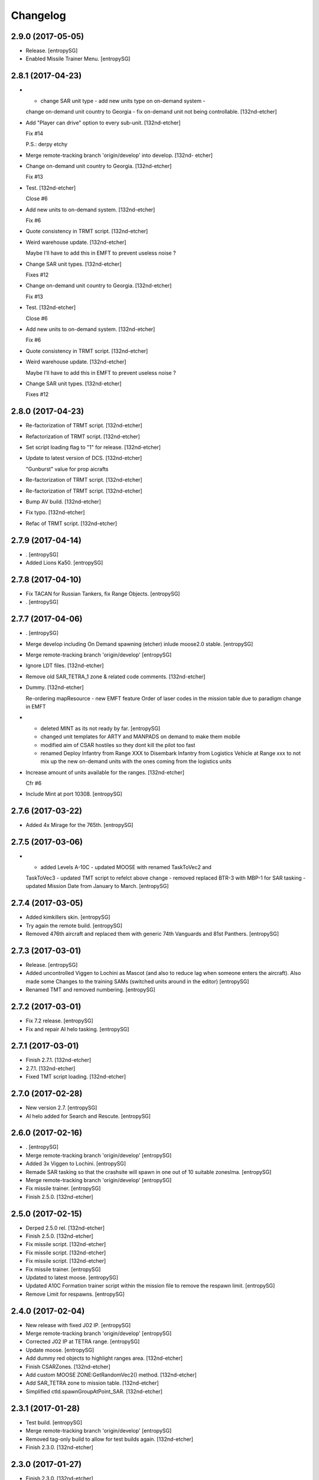 Changelog
=========


2.9.0 (2017-05-05)
------------------
- Release. [entropySG]
- Enabled Missile Trainer Menu. [entropySG]


2.8.1 (2017-04-23)
------------------
- - change SAR unit type - add new units type on on-demand system -
  change on-demand unit country to Georgia - fix on-demand unit not
  being controllable. [132nd-etcher]
- Add "Player can drive" option to every sub-unit. [132nd-etcher]

  Fix #14

  P.S.: derpy etchy
- Merge remote-tracking branch 'origin/develop' into develop. [132nd-
  etcher]
- Change on-demand unit country to Georgia. [132nd-etcher]

  Fix #13
- Test. [132nd-etcher]

  Close #6
- Add new units to on-demand system. [132nd-etcher]

  Fix #6
- Quote consistency in TRMT script. [132nd-etcher]
- Weird warehouse update. [132nd-etcher]

  Maybe I'll have to add this in EMFT to prevent useless noise ?
- Change SAR unit types. [132nd-etcher]

  Fixes #12
- Change on-demand unit country to Georgia. [132nd-etcher]

  Fix #13
- Test. [132nd-etcher]

  Close #6
- Add new units to on-demand system. [132nd-etcher]

  Fix #6
- Quote consistency in TRMT script. [132nd-etcher]
- Weird warehouse update. [132nd-etcher]

  Maybe I'll have to add this in EMFT to prevent useless noise ?
- Change SAR unit types. [132nd-etcher]

  Fixes #12


2.8.0 (2017-04-23)
------------------
- Re-factorization of TRMT script. [132nd-etcher]
- Refactorization of TRMT script. [132nd-etcher]
- Set script loading flag to "1" for release. [132nd-etcher]
- Update to latest version of DCS. [132nd-etcher]

  "Gunburst" value for prop aicrafts
- Re-factorization of TRMT script. [132nd-etcher]
- Re-factorization of TRMT script. [132nd-etcher]
- Bump AV build. [132nd-etcher]
- Fix typo. [132nd-etcher]
- Refac of TRMT script. [132nd-etcher]


2.7.9 (2017-04-14)
------------------
- . [entropySG]
- Added Lions Ka50. [entropySG]


2.7.8 (2017-04-10)
------------------
- Fix TACAN for Russian Tankers, fix Range Objects. [entropySG]
- . [entropySG]


2.7.7 (2017-04-06)
------------------
- . [entropySG]
- Merge develop including On Demand spawning (etcher) inlude moose2.0
  stable. [entropySG]
- Merge remote-tracking branch 'origin/develop' [entropySG]
- Ignore LDT files. [132nd-etcher]
- Remove old SAR_TETRA_1 zone & related code comments. [132nd-etcher]
- Dummy. [132nd-etcher]

  Re-ordering mapResource - new EMFT feature
  Order of laser codes in the mission table due to paradigm change in EMFT
- - deleted MINT as its not ready by far. [entropySG]

  - changed unit templates for ARTY and MANPADS on demand to make them mobile

  - modified aim of CSAR hostiles so they dont kill the pilot too fast

  - renamed Deploy Infantry from Range XXX to Disembark Infantry from Logistics Vehicle at Range xxx to not mix up the new on-demand units with the ones coming from the logistics units
- Increase amount of units available for the ranges. [132nd-etcher]

  Cfr #6
- Include Mint at port 10308. [entropySG]


2.7.6 (2017-03-22)
------------------
- Added 4x Mirage for the 765th. [entropySG]


2.7.5 (2017-03-06)
------------------
- - added Levels A-10C - updated MOOSE with renamed TaskToVec2 and
  TaskToVec3 - updated TMT script to refelct above change - removed
  replaced BTR-3 with MBP-1 for SAR tasking - updated Mission Date from
  January to March. [entropySG]


2.7.4 (2017-03-05)
------------------
- Added kimkillers skin. [entropySG]
- Try again the remote build. [entropySG]
- Removed 476th aircraft and replaced them with generic 74th Vanguards
  and 81st Panthers. [entropySG]


2.7.3 (2017-03-01)
------------------
- Release. [entropySG]
- Added uncontrolled Viggen to Lochini as Mascot (and also to reduce lag
  when someone enters the aircraft). Also made some Changes to the
  training SAMs (switched units around in the editor) [entropySG]
- Renamed TMT and removed numbering. [entropySG]


2.7.2 (2017-03-01)
------------------
- Fix 7.2 release. [entropySG]
- Fix and repair AI helo tasking. [entropySG]


2.7.1 (2017-03-01)
------------------
- Finish 2.7.1. [132nd-etcher]
- 2.7.1. [132nd-etcher]
- Fixed TMT script loading. [132nd-etcher]


2.7.0 (2017-02-28)
------------------
- New version 2.7. [entropySG]
- AI helo added for Search and Rescute. [entropySG]


2.6.0 (2017-02-16)
------------------
- . [entropySG]
- Merge remote-tracking branch 'origin/develop' [entropySG]
- Added 3x Viggen to Lochini. [entropySG]
- Remade SAR tasking so that the crashsite will spawn in one out of 10
  suitable zoneslma. [entropySG]
- Merge remote-tracking branch 'origin/develop' [entropySG]
- Fix missile trainer. [entropySG]
- Finish 2.5.0. [132nd-etcher]


2.5.0 (2017-02-15)
------------------
- Derped 2.5.0 rel. [132nd-etcher]
- Finish 2.5.0. [132nd-etcher]
- Fix missile script. [132nd-etcher]
- Fix missile script. [132nd-etcher]
- Fix missile script. [132nd-etcher]
- Fix missile trainer. [entropySG]
- Updated to latest moose. [entropySG]
- Updated A10C Formation trainer script within the mission file to
  remove the respawn limit. [entropySG]
- Remove Limit for respawns. [entropySG]


2.4.0 (2017-02-04)
------------------
- New release with fixed J02 IP. [entropySG]
- Merge remote-tracking branch 'origin/develop' [entropySG]
- Corrected J02 IP at TETRA range. [entropySG]
- Update moose. [entropySG]
- Add dummy red objects to highlight ranges area. [132nd-etcher]
- Finish CSARZones. [132nd-etcher]
- Add custom MOOSE ZONE:GetRandomVec2() method. [132nd-etcher]
- Add SAR_TETRA zone to mission table. [132nd-etcher]
- Simplified ctld.spawnGroupAtPoint_SAR. [132nd-etcher]


2.3.1 (2017-01-28)
------------------
- Test build. [entropySG]
- Merge remote-tracking branch 'origin/develop' [entropySG]
- Removed tag-only build to allow for test builds again. [132nd-etcher]
- Finish 2.3.0. [132nd-etcher]


2.3.0 (2017-01-27)
------------------
- Finish 2.3.0. [132nd-etcher]
- Revert AV version to the correct one (2.3.0) [132nd-etcher]
- Prevent build trigger without tag. [132nd-etcher]
- Build on any tag (reverted from commit
  cb9b553e75780ef6de7386833d2eddf482fd72dd) [132nd-etcher]
- Build on any tag. [132nd-etcher]
- Finish 2.3.2 - testing tags. [132nd-etcher]
- Finish 2.3.2 - testing tags. [132nd-etcher]
- 2.3.2. [132nd-etcher]
- Bumping AV version. [132nd-etcher]
- . [entropySG]
- Merge remote-tracking branch 'origin/develop' [entropySG]
- Release Build. [entropySG]
- Merge branch 'master' into develop. [entropySG]
- Merge remote-tracking branch 'origin/develop' [entropySG]
- Test release take 2. [entropySG]
- Test release. [entropySG]
- Release build. [entropySG]
- Re-added dummy. [entropySG]
- Updated mission to include the newest version of the 476th range
  targets. [entropySG]
- Removed duped comment. [132nd-etcher]
- Not needed file. [entropySG]
- Merge pull request #2 from 132nd-Entropy/feature/4-Refac. [132nd-
  Entropy]

  4-Refac
- AV config: skip branches with PR to avoid double building. [132nd-
  etcher]
- Move radio menus for "random movements" and "deploy infantry" to sub
  menus. [132nd-etcher]

  One submenu per range.
- Bugfix for fcf0c2e6d40309cdc789906a89f89b90c4e12668. [132nd-etcher]
- Removed branch filtering from AV config. [132nd-etcher]

  Every push to *any* branch should now trigger a build.

  It'll be simpler to test granular commits to complex table files like mission.
- Add flag reset for movements randomization on range. [132nd-etcher]

  Flags 20, 30, 40, & 50 will reset themselves to FALSE every time they're activated. That means that the units already spawned at the ranges will start moving, but that any unit spawned afterwards (as a replacement for one that got killed) will HOLD until the radio menu is called again.
- Moved TaskRouteToVec3 for the SAR templates. [132nd-etcher]
- Moved CTLD unloading into the MENU creation. [132nd-etcher]
- Refactored range movements randomization into a single function.
  [132nd-etcher]
- Moved beacons functions into the MENU creation. [132nd-etcher]

  They're basic enough
- In-line comments. [132nd-etcher]
- Top level comments. [132nd-etcher]
- Spacing. [132nd-etcher]
- Update MOOSE to latest version. [132nd-etcher]
- Updated MOOSE to the latest version. [132nd-etcher]
- Fixed type. [132nd-etcher]
- Add download links in README. [132nd-etcher]
- Remove leftover conflict-merge text from README. [132nd-etcher]
- Re-added filters. [132nd-etcher]
- Merge remote-tracking branch 'origin/develop' [entropySG]

  # Conflicts:
  #	README.md
- Trying it for real ! [132nd-etcher]
- Test. [entropySG]
- Use tag name to rename miz file on tag builds (take 2) [132nd-etcher]
- Use tag name to rename miz file on tag builds. [132nd-etcher]
- Release only on tags. [132nd-etcher]
- Added correct current version to AV config. [132nd-etcher]
- Trying auto GH release (take 5) [132nd-etcher]

  Using artifact name
- Auto GH release (take 4) [132nd-etcher]

  Updated release token - one; more; tiiiiiiimmmmme
- Auto-rename build artifact. [132nd-etcher]
- Auto GH release (take 3) [132nd-etcher]

  Updated release token - again
- Auto GH release (take 2) [132nd-etcher]

  Updated release token
- Auto GH release (take 1) [132nd-etcher]
- Added AV config to 7z ignore list. [132nd-etcher]
- Initial AV config. [132nd-etcher]
- Dummy change to test AV build trigger (take 2) [132nd-etcher]
- Merge branch 'develop' [132nd-etcher]

  # Conflicts:
  #	README.md
- Dummy change to test AV build trigger (take 1) [132nd-etcher]
- Update README.md. [132nd-Entropy]
- Finish 2.2.1. [132nd-etcher]
- Adding dummy (empty) Miz for automated build. [132nd-etcher]
- Merge remote-tracking branch 'refs/remotes/origin/develop' [entropySG]
- Merge pull request #1 from 132nd-Entropy/feature/1-TrackAll. [132nd-
  Entropy]

  Tracking all files from the TRMT
- Tracking all files from the TRMT. [132nd-etcher]

  Files like "mission" (the actual mission lua table) are very good candidate for source control, as well as pretty much any resource used for/by the TRMT.
- Scripts. [132nd-Entropy]

  Script Files Contained in the l10n Folder with
- Update README.md. [132nd-Entropy]
- Initial commit. [132nd-Entropy]


